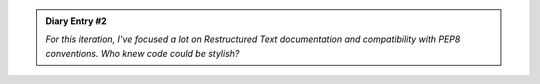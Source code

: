 .. admonition:: Diary Entry #2

    *For this iteration,*
    *I've focused a lot on Restructured Text documentation*
    *and compatibility with PEP8 conventions.*
    *Who knew code could be stylish?*

   